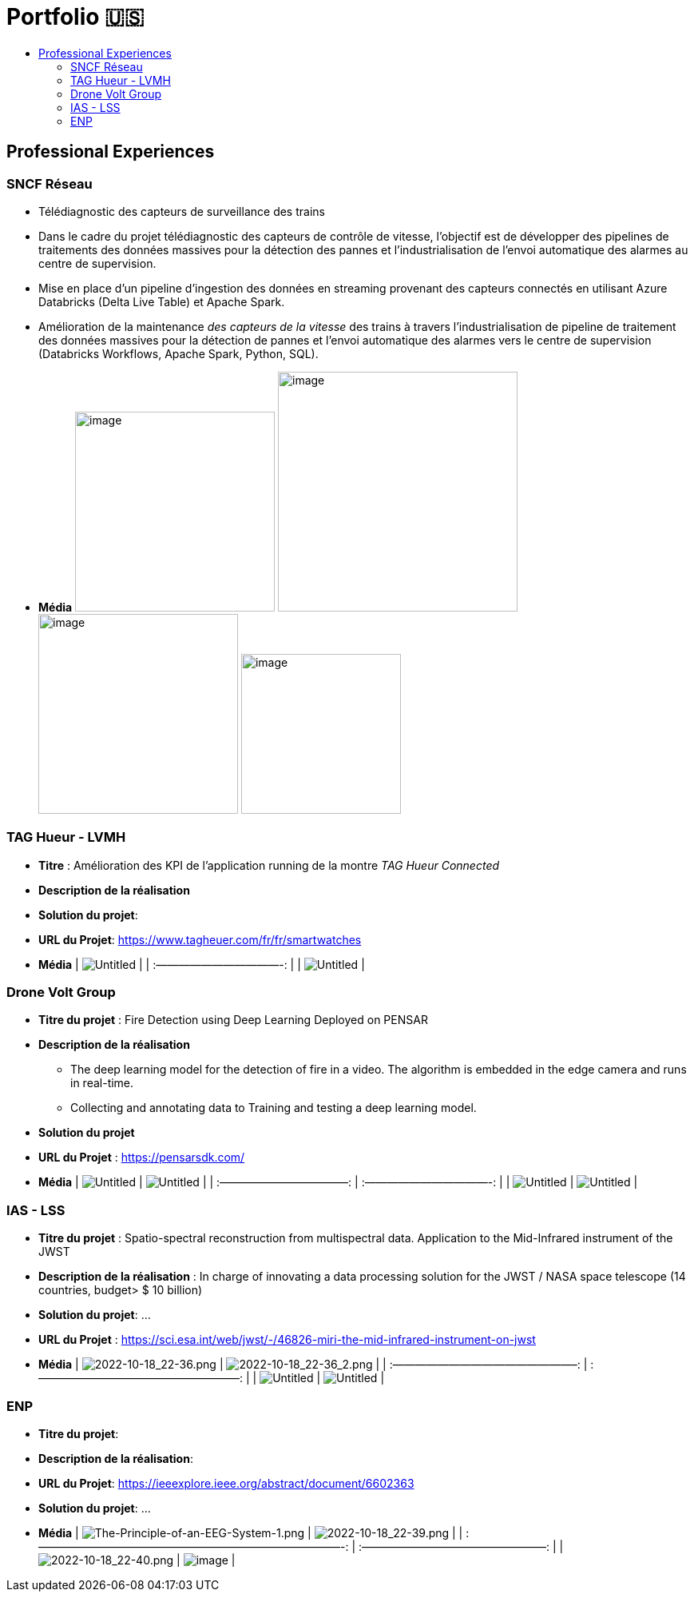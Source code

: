 = Portfolio 🇺🇸
:keywords: Data Science, Machine Learning
:toc: auto
:toc-title:

// Amine Hadj-Youcef, PhD 15/01/2023

== Professional Experiences

=== SNCF Réseau

* Télédiagnostic des capteurs de surveillance des trains
* Dans le cadre du projet télédiagnostic des capteurs de contrôle de
vitesse, l’objectif est de développer des pipelines de traitements des
données massives pour la détection des pannes et l’industrialisation de
l’envoi automatique des alarmes au centre de supervision.
* Mise en place d’un pipeline d’ingestion des données en streaming
provenant des capteurs connectés en utilisant Azure Databricks (Delta
Live Table) et Apache Spark.
* Amélioration de la maintenance _des capteurs de la vitesse_ des trains
à travers l’industrialisation de pipeline de traitement des données
massives pour la détection de pannes et l’envoi automatique des alarmes
vers le centre de supervision (Databricks Workflows, Apache Spark,
Python, SQL).

* *Média* image:../images/Untitled%202.png[image, 250]
image:../images/Untitled%204.png[image, 300]
image:../images/Untitled%203.png[image, 250]
image:../images/Untitled%201.png[image, 200]

=== TAG Hueur - LVMH

* *Titre* : Amélioration des KPI de l’application running de la montre
_TAG Hueur Connected_
* *Description de la réalisation*
* *Solution du projet*:
* *URL du Projet*:
https://www.tagheuer.com/fr/fr/smartwatches/collection-connected.html[https://www.tagheuer.com/fr/fr/smartwatches]

* *Média* | image:../images/Untitled%205.png[Untitled] | |
:———————————-: | | image:../images/Untitled%206.png[Untitled] |

=== Drone Volt Group

* *Titre du projet* : Fire Detection using Deep Learning Deployed on
PENSAR
* *Description de la réalisation*
** The deep learning model for the detection of fire in a video. The
algorithm is embedded in the edge camera and runs in real-time.
** Collecting and annotating data to Training and testing a deep
learning model.
* *Solution du projet*
* *URL du Projet* : https://pensarsdk.com/

* *Média* | image:../images/Untitled%2010.png[Untitled] |
image:../images/Untitled%209.png[Untitled] | | :———————————–: |
:———————————-: | | image:../images/Untitled%207.png[Untitled] |
image:../images/Untitled%208.png[Untitled] |

=== IAS - LSS

* *Titre du projet* : Spatio-spectral reconstruction from multispectral
data. Application to the Mid-Infrared instrument of the JWST
* *Description de la réalisation* : In charge of innovating a data
processing solution for the JWST / NASA space telescope (14 countries,
budget> $ 10 billion)
* *Solution du projet*: …
* *URL du Projet* :
https://sci.esa.int/web/jwst/-/46826-miri-the-mid-infrared-instrument-on-jwst

* *Média* | image:../images/2022-10-18_22-36.png[2022-10-18_22-36.png] |
image:../images/2022-10-18_22-36_2.png[2022-10-18_22-36_2.png] | |
:————————————————–: | :——————————————————: | |
image:../images/Untitled%2012.png[Untitled] |
image:../images/Untitled%2011.png[Untitled] |

=== ENP

* *Titre du projet*:
* *Description de la réalisation*:
* *URL du Projet*: https://ieeexplore.ieee.org/abstract/document/6602363
* *Solution du projet*: …

* *Média* |
image:../images/The-Principle-of-an-EEG-System-1.png[The-Principle-of-an-EEG-System-1.png]
| image:../images/2022-10-18_22-39.png[2022-10-18_22-39.png] | |
:———————————————————————————-: | :————————————————–: | |
image:../images/2022-10-18_22-40.png[2022-10-18_22-40.png] |
image:../images/2022-10-18_22-41.png[image] |
